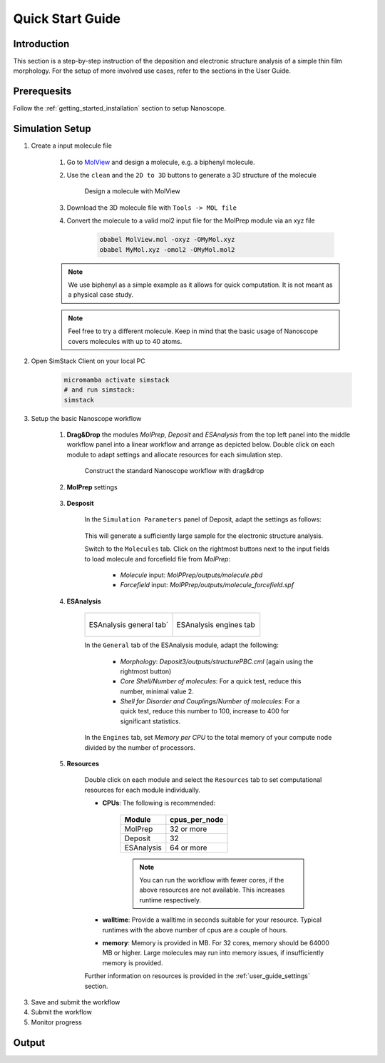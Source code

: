 .. _getting_started_quick_start:

Quick Start Guide
==================

Introduction
-------------
This section is a step-by-step instruction of the deposition and electronic structure analysis of a simple thin film morphology. For the setup of more involved use cases, refer to the sections in the User Guide.


Prerequesits
-------------
Follow the :ref:`getting_started_installation` section to setup Nanoscope. 


Simulation Setup
-----------------


1. Create a input molecule file

    1. Go to `MolView <https://www.nanomatch.de/nanomatch-files/molview/>`_ and design a molecule, e.g. a biphenyl molecule. 
    2. Use the ``clean`` and the ``2D to 3D`` buttons to generate a 3D structure of the molecule

        .. figure:: quick_start/quick_start_0.png
           :alt: Design a molecule with MolView
           :width: 100%
           :align: center
        
           Design a molecule with MolView

    3. Download the 3D molecule file with ``Tools -> MOL file``
    4. Convert the molecule to a valid mol2 input file for the MolPrep module via an xyz file
    
        .. code-block:: bash

           obabel MolView.mol -oxyz -OMyMol.xyz
           obabel MyMol.xyz -omol2 -OMyMol.mol2

    .. note:: We use biphenyl as a simple example as it allows for quick computation. It is not meant as a physical case study.

    .. note:: Feel free to try a different molecule. Keep in mind that the basic usage of Nanoscope covers molecules with up to 40 atoms.



2. Open SimStack Client on your local PC

    .. code-block:: bash

       micromamba activate simstack
       # and run simstack:
       simstack


3. Setup the basic Nanoscope workflow

    1. **Drag&Drop** the modules `MolPrep`, `Deposit` and `ESAnalysis` from the top left panel into the middle workflow panel into a linear workflow and arrange as depicted below. Double click on each module to adapt settings and allocate resources for each simulation step.
    
        .. figure:: quick_start/quick_start_1.png
           :alt: Construct the workflow with drag&drop
           :width: 100%
           :align: center
        
           Construct the standard Nanoscope workflow with drag&drop

    2. **MolPrep** settings

        .. figure:: quick_start/quick_start_molprep.png
           :alt: MolPrep settings
           :width: 60%
           :align: center
        



    3. **Desposit**

        In the ``Simulation Parameters`` panel of Deposit, adapt the settings as follows:

        .. figure:: quick_start/quick_start_deposit_box.png
           :alt: deposit_box_settings
           :width: 60%
           :align: center

        This will generate a sufficiently large sample for the electronic structure analysis. 

        Switch to the ``Molecules`` tab. Click on the rightmost buttons next to the input fields to load molecule and forcefield file from `MolPrep`:

            * `Molecule` input: `MolPPrep/outputs/molecule.pbd`
            * `Forcefield` input: `MolPPrep/outputs/molecule_forcefield.spf`

        .. figure:: quick_start/quick_start_Deposit_mols.png
           :alt: deposit_molecules_input
           :width: 100%
           :align: center




    4. **ESAnalysis**

        .. list-table::
           :widths: 50 50
           :header-rows: 0

           * - .. figure:: quick_start/quick_start_ESA_general.png
                  :alt: ESAnalysis general tab
                  :width: 100%
                  :align: center

                  ESAnalysis general tab´
             - .. figure:: quick_start/quick_start_ESA_engines.png
                   :alt: ESAnalysis engines tab
                   :width: 100%
                   :align: center
            
                   ESAnalysis engines tab

        In the ``General`` tab of the ESAnalysis module, adapt the following:

            * `Morphology`: `Deposit3/outputs/structurePBC.cml` (again using the rightmost button)
            * `Core Shell/Number of molecules`: For a quick test, reduce this number, minimal value 2.
            * `Shell for Disorder and Couplings/Number of molecules`: For a quick test, reduce this number to 100, increase to 400 for significant statistics.

        In the ``Engines`` tab, set `Memory per CPU` to the total memory of your compute node divided by the number of processors.

    5. **Resources**
        
        Double click on each module and select the ``Resources`` tab to set computational resources for each module individually. 

        * **CPUs**: The following is recommended:

            =============================== =======================
            Module                          cpus_per_node
            =============================== =======================
            MolPrep                         32 or more
            Deposit                         32
            ESAnalysis                      64 or more
            =============================== =======================

            .. note :: You can run the workflow with fewer cores, if the above resources are not available. This increases runtime respectively.

        * **walltime**: Provide a walltime in seconds suitable for your resource. Typical runtimes with the above number of cpus are a couple of hours.
        * **memory**: Memory is provided in MB. For 32 cores, memory should be 64000 MB or higher. Large molecules may run into memory issues, if insufficiently memory is provided.

        Further information on resources is provided in the :ref:`user_guide_settings` section.


3. Save and submit the workflow


4. Submit the workflow

5. Monitor progress


Output
------

